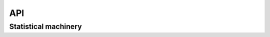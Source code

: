 API
===

.. autosummary::
   :toctree: generated

   sesamme.mcmc
   sesamme.models
   sesamme.vis

Statistical machinery
*********************

.. automodule: sesamme.mcmc

.. automodule: sesamme.vis
    :members:

